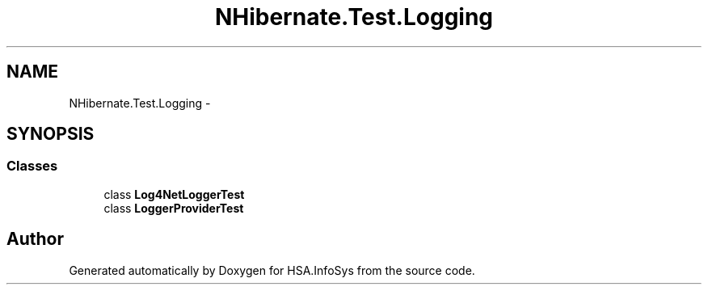 .TH "NHibernate.Test.Logging" 3 "Fri Jul 5 2013" "Version 1.0" "HSA.InfoSys" \" -*- nroff -*-
.ad l
.nh
.SH NAME
NHibernate.Test.Logging \- 
.SH SYNOPSIS
.br
.PP
.SS "Classes"

.in +1c
.ti -1c
.RI "class \fBLog4NetLoggerTest\fP"
.br
.ti -1c
.RI "class \fBLoggerProviderTest\fP"
.br
.in -1c
.SH "Author"
.PP 
Generated automatically by Doxygen for HSA\&.InfoSys from the source code\&.
